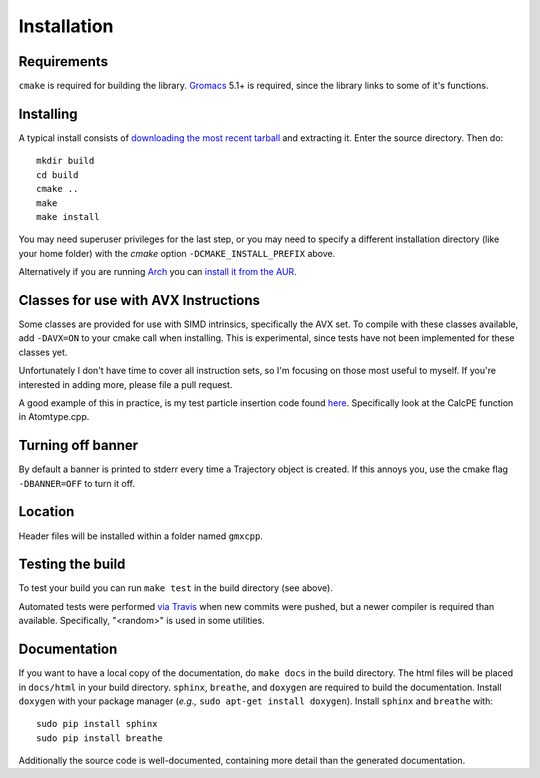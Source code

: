 Installation
=====================================

.. highlight:: bash

Requirements
------------

``cmake`` is required for building the library. `Gromacs
<http://www.gromacs.org/>`_ 5.1+ is required, since the library links to some of it's
functions.

Installing
-----------

A typical install consists of `downloading the most recent
tarball <https://github.com/wesbarnett/libgmxcpp/releases>`_ and extracting it.
Enter the source directory. Then do::

    mkdir build
    cd build
    cmake ..
    make
    make install

You may need superuser privileges for the last step, or you may need to specify
a different installation directory (like your home folder) with the `cmake`
option ``-DCMAKE_INSTALL_PREFIX`` above.

Alternatively if you are running `Arch <https://www.archlinux.org/>`_ you can
`install it from the AUR <https://aur.archlinux.org/packages/libgmxcpp/>`_.

Classes for use with AVX Instructions
-------------------------------------

Some classes are provided for use with SIMD intrinsics, specifically the AVX
set. To compile with these classes available, add ``-DAVX=ON`` to your cmake
call when installing. This is experimental, since tests have not been implemented
for these classes yet.

Unfortunately I don't have time to cover all instruction
sets, so I'm focusing on those most useful to myself. If you're interested in
adding more, please file a pull request.

A good example of this in practice, is my test particle insertion code found
`here <http://github.com/wesbarnett/tpi>`_. Specifically look at the CalcPE
function in Atomtype.cpp.

Turning off banner
------------------

By default a banner is printed to stderr every time a Trajectory object is
created. If this annoys you, use the cmake flag ``-DBANNER=OFF`` to turn it off.

Location
--------

Header files will be installed within a folder named ``gmxcpp``.

Testing the build
-----------------

To test your build you can run ``make test`` in the build directory (see
above).

Automated tests were performed `via
Travis <https://travis-ci.org/wesbarnett/libgmxcpp>`_ when new commits were
pushed, but a newer compiler is required than available.  Specifically, "<random>" 
is used in some utilities. 

Documentation
-------------

If you want to have a local copy of the documentation, do ``make docs`` in the
build directory. The html files will be placed in ``docs/html`` in your build
directory. ``sphinx``, ``breathe``, and ``doxygen`` are required to build the
documentation. Install ``doxygen`` with your package manager (*e.g.,* ``sudo
apt-get install doxygen``). Install ``sphinx`` and ``breathe`` with::

    sudo pip install sphinx
    sudo pip install breathe

Additionally the source code is well-documented, containing more detail than the
generated documentation.

